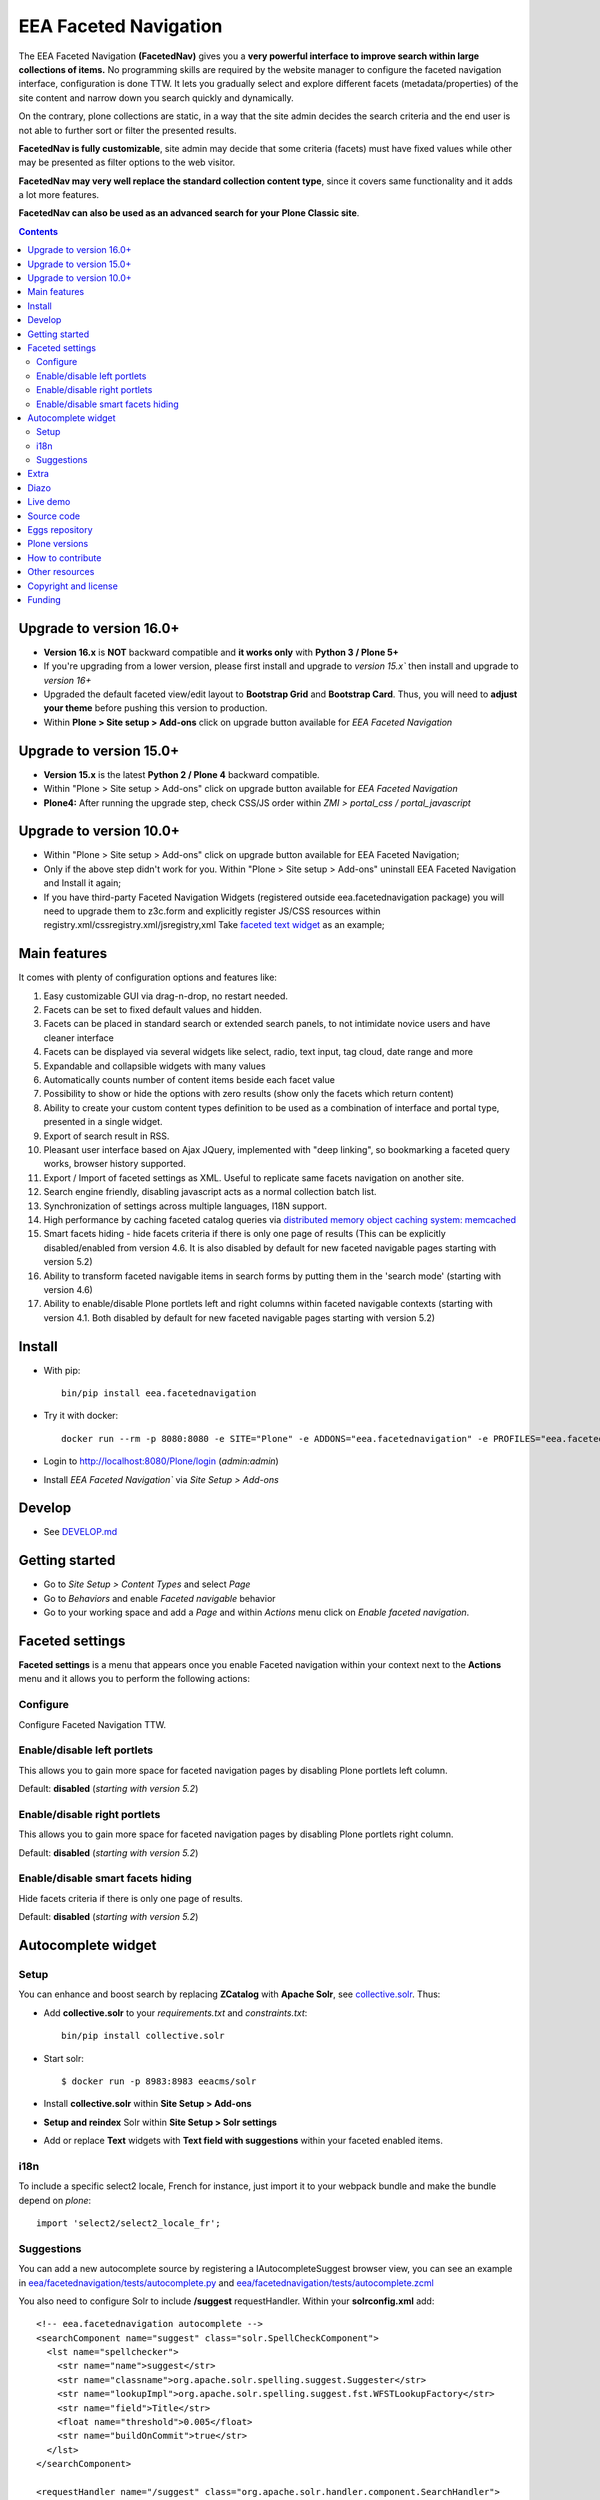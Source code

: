 ======================
EEA Faceted Navigation
======================
.. image:: https://ci.eionet.europa.eu/buildStatus/icon?job=eea/eea.facetednavigation/develop
  :target: https://ci.eionet.europa.eu/job/eea/job/eea.facetednavigation/job/develop/display/redirect
  :alt: Develop
.. image:: https://ci.eionet.europa.eu/buildStatus/icon?job=eea/eea.facetednavigation/master
  :target: https://ci.eionet.europa.eu/job/eea/job/eea.facetednavigation/job/master/display/redirect
  :alt: Master

The EEA Faceted Navigation **(FacetedNav)** gives you a
**very powerful interface to improve search within large collections of items.**
No programming skills are required by the website manager to configure the
faceted navigation interface, configuration is done TTW.
It lets you gradually select and explore different facets (metadata/properties)
of the site content and narrow down you search quickly and dynamically.

On the contrary, plone collections are static, in a way that the site admin
decides the search criteria and the end user is not able to further sort or
filter the presented results.

**FacetedNav is fully customizable**, site admin may decide that some criteria
(facets) must have fixed values while other may be presented as filter options
to the web visitor.

**FacetedNav may very well replace the standard collection content type**, since
it covers same functionality and it adds a lot more features.

**FacetedNav can also be used as an advanced search for your Plone Classic site**.

.. contents::

Upgrade to version 16.0+
========================
* **Version 16.x** is **NOT** backward compatible and **it works only** with **Python 3 / Plone 5+**
* If you're upgrading from a lower version, please first install and upgrade to `version 15.x`` then install and upgrade to `version 16+`
* Upgraded the default faceted view/edit layout to **Bootstrap Grid** and **Bootstrap Card**. Thus, you will need to **adjust your theme** before pushing this version to production.
* Within **Plone > Site setup > Add-ons** click on upgrade button available for `EEA Faceted Navigation`

Upgrade to version 15.0+
========================
* **Version 15.x** is the latest **Python 2 / Plone 4** backward compatible.
* Within "Plone > Site setup > Add-ons" click on upgrade button available for `EEA Faceted Navigation`
* **Plone4:** After running the upgrade step, check CSS/JS order within `ZMI > portal_css / portal_javascript`

Upgrade to version 10.0+
========================
* Within "Plone > Site setup > Add-ons" click on upgrade button available for
  EEA Faceted Navigation;
* Only if the above step didn't work for you. Within "Plone > Site setup > Add-ons"
  uninstall EEA Faceted Navigation and Install it again;
* If you have third-party Faceted Navigation Widgets (registered outside
  eea.facetednavigation package) you will need to upgrade them to z3c.form
  and explicitly register JS/CSS resources within registry.xml/cssregistry.xml/jsregistry,xml
  Take `faceted text widget <https://github.com/collective/eea.facetednavigation/tree/master/eea/facetednavigation/widgets/text>`_  as an example;

Main features
=============
It comes with plenty of configuration options and features like:

1. Easy customizable GUI via drag-n-drop, no restart needed.
2. Facets can be set to fixed default values and hidden.
3. Facets can be placed in standard search or extended search panels,
   to not intimidate novice users and have cleaner interface
4. Facets can be displayed via several widgets like select, radio,
   text input, tag cloud, date range and more
5. Expandable and collapsible widgets with many values
6. Automatically counts number of content items beside each facet value
7. Possibility to show or hide the options with zero results
   (show only the facets which return content)
8. Ability to create your custom content types definition to be used as a
   combination of interface and portal type, presented in a single widget.
9. Export of search result in RSS.
10. Pleasant user interface based on Ajax JQuery, implemented with "deep linking",
    so bookmarking a faceted query works, browser history supported.
11. Export / Import of faceted settings as XML. Useful to replicate same facets
    navigation on another site.
12. Search engine friendly, disabling javascript acts as a normal collection
    batch list.
13. Synchronization of settings across multiple languages, I18N support.
14. High performance by caching faceted catalog queries via `distributed memory
    object caching system: memcached <http://www.danga.com/memcached/>`_
15. Smart facets hiding - hide facets criteria if there is only one page of
    results (This can be explicitly disabled/enabled from version 4.6.
    It is also disabled by default for new faceted navigable pages starting
    with version 5.2)
16. Ability to transform faceted navigable items in search forms by
    putting them in the 'search mode' (starting with version 4.6)
17. Ability to enable/disable Plone portlets left and right columns within
    faceted navigable contexts (starting with version 4.1. Both disabled by
    default for new faceted navigable pages starting with version 5.2)

Install
=======

* With pip::

    bin/pip install eea.facetednavigation

* Try it with docker::

    docker run --rm -p 8080:8080 -e SITE="Plone" -e ADDONS="eea.facetednavigation" -e PROFILES="eea.facetednavigation:default" plone/plone-backend

* Login to http://localhost:8080/Plone/login (`admin:admin`)
* Install `EEA Faceted Navigation`` via `Site Setup > Add-ons`

Develop
=======

* See `DEVELOP.md <https://github.com/eea/eea.facetednavigation/blob/master/DEVELOP.md>`_

Getting started
===============

* Go to `Site Setup > Content Types` and select `Page`
* Go to `Behaviors` and enable `Faceted navigable` behavior
* Go to your working space and add a `Page` and within `Actions` menu click on `Enable faceted navigation`.

Faceted settings
================

**Faceted settings** is a menu that appears once you enable Faceted navigation
within your context next to the **Actions** menu and it allows you to perform
the following actions:

Configure
---------
Configure Faceted Navigation TTW.

Enable/disable left portlets
----------------------------
This allows you to gain more space for faceted navigation pages by disabling
Plone portlets left column.

Default: **disabled** (*starting with version 5.2*)

Enable/disable right portlets
-----------------------------
This allows you to gain more space for faceted navigation pages by disabling
Plone portlets right column.

Default: **disabled** (*starting with version 5.2*)

Enable/disable smart facets hiding
----------------------------------
Hide facets criteria if there is only one page of results.

Default: **disabled** (*starting with version 5.2*)

Autocomplete widget
===================

Setup
-----

You can enhance and boost search by replacing **ZCatalog** with **Apache Solr**, see `collective.solr`_. Thus:

* Add **collective.solr** to your `requirements.txt` and `constraints.txt`::

    bin/pip install collective.solr

* Start solr::

    $ docker run -p 8983:8983 eeacms/solr

* Install **collective.solr** within **Site Setup > Add-ons**

* **Setup and reindex** Solr within **Site Setup > Solr settings**

* Add or replace **Text** widgets with **Text field with suggestions** within your faceted enabled items.

i18n
----

To include a specific select2 locale, French for instance, just import it to your webpack bundle and make the bundle depend on `plone`::

    import 'select2/select2_locale_fr';


Suggestions
-----------

You can add a new autocomplete source by registering a IAutocompleteSuggest browser view, you can see an example in
`eea/facetednavigation/tests/autocomplete.py <https://github.com/eea/eea.facetednavigation/blob/master/eea/facetednavigation/tests/autocomplete.py>`_ and
`eea/facetednavigation/tests/autocomplete.zcml <https://github.com/eea/eea.facetednavigation/blob/master/eea/facetednavigation/tests/autocomplete.zcml>`_

You also need to configure Solr to include **/suggest** requestHandler. Within your **solrconfig.xml** add::

    <!-- eea.facetednavigation autocomplete -->
    <searchComponent name="suggest" class="solr.SpellCheckComponent">
      <lst name="spellchecker">
        <str name="name">suggest</str>
        <str name="classname">org.apache.solr.spelling.suggest.Suggester</str>
        <str name="lookupImpl">org.apache.solr.spelling.suggest.fst.WFSTLookupFactory</str>
        <str name="field">Title</str>
        <float name="threshold">0.005</float>
        <str name="buildOnCommit">true</str>
      </lst>
    </searchComponent>

    <requestHandler name="/suggest" class="org.apache.solr.handler.component.SearchHandler">
      <lst name="defaults">
        <str name="spellcheck">true</str>
        <str name="spellcheck.dictionary">suggest</str>
        <str name="spellcheck.count">10</str>
        <str name="spellcheck.onlyMorePopular">true</str>
        <str name="wt">xml</str>
      </lst>
      <arr name="components">
        <str>suggest</str>
      </arr>
    </requestHandler>


Extra
=====
You can extend faceted navigation functionality by installing the following add-ons:

* Enhanced text search with autocompletion support

  - `collective.solr`_

* Customized vocabularies

  - `collective.taxonomy <https://github.com/collective/collective.taxonomy>`_
  - `Products.ATVocabularyManager <https://pypi.org/project/Products.ATVocabularyManager>`_ (Plone 4)

* Multilingual/translation solution

  - `plone.app.multilingual <https://pypi.org/project/plone.app.multilingual/>`_
  - `Products.LinguaPlone <https://pypi.org/project/Products.LinguaPlone/>`_ (Plone 3 & 4)

* Cache (memcache)

  - `eea.cache <https://github.com/eea/eea.cache>`_

* Relations

  - `eea.relations <https://pypi.org/project/eea.relations>`_ (Plone 4)

* Extensions

  - `eea.faceted.inheritance <https://pypi.org/project/eea.faceted.inheritance>`_
  - `eea.facetednavigationtaxonomiccheckbox <https://pypi.org/project/eea.facetednavigationtaxonomiccheckbox>`_
  - `collective.eeafaceted.collectionwidget <https://pypi.org/project/collective.eeafaceted.collectionwidget>`_
  - `collective.eeafaceted.layoutwidget <https://pypi.org/project/collective.eeafaceted.layoutwidget>`_
  - `collective.eeafaceted.batchactions <https://pypi.org/project/collective.eeafaceted.batchactions>`_
  - `collective.eeafaceted.dashboard <https://pypi.org/project/collective.eeafaceted.dashboard>`_
  - `collective.eeafaceted.z3ctable <https://pypi.org/project/collective.eeafaceted.z3ctable>`_
  - `collective.faceted.datewidget <https://pypi.org/project/collective.faceted.datewidget/>`_
  - `collective.geo.faceted <https://pypi.org/project/collective.geo.faceted/>`_
  - `collective.contact.facetednav <https://pypi.org/project/collective.contact.facetednav>`_

* Themes

  - `eea.faceted.blue <https://pypi.org/project/eea.faceted.blue/>`_ (Plone 4)

Diazo
=====

To gain performance, you can disable diazo theme on faceted results ajax requests.
Go to "configuration registry" on control panel, select the key "Disable diazo rules on ajax requests"
and set it True. Be sure you do not actually need it.


Live demo
=========

- `EEA Publications <https://www.eea.europa.eu/publications>`_
- `EEA Multimedia <https://www.eea.europa.eu/multimedia/all-videos>`_
- `University of Minnesota - Explore Books <http://upress.umn.edu/explore>`_
- `The Mountaineers <https://mountaineers.org/explore/activities>`_


Source code
===========

- `Plone 2 and 3 on github <https://github.com/eea/eea.facetednavigation/tree/plone3>`_
- `Plone 4 on github <https://github.com/eea/eea.facetednavigation/tree/plone4>`_
- `Plone 5+ on github <https://github.com/eea/eea.facetednavigation>`_


Eggs repository
===============

- https://pypi.python.org/pypi/eea.facetednavigation
- http://eggrepo.eea.europa.eu/simple


Plone versions
==============
It has been developed and tested for Plone `2`, `3`, `4`, `5` and `6`.


How to contribute
=================
See the `contribution guidelines (CONTRIBUTING.md) <https://github.com/eea/eea.facetednavigation/blob/master/CONTRIBUTING.md>`_.

Other resources
===============

- `Faceted navigation pattern <http://www.welie.com/patterns/showPattern.php?patternID=faceted-navigation>`_
- `Exhibit <http://www.simile-widgets.org/exhibit/>`_ Client based faceted navigation via javascript

Copyright and license
=====================

The EEA Faceted Navigation (the Original Code) is free software; you can
redistribute it and/or modify it under the terms of the
GNU General Public License as published by the Free Software Foundation;
either version 2 of the License, or (at your option) any later version.

This program is distributed in the hope that it will be useful, but
WITHOUT ANY WARRANTY; without even the implied warranty of MERCHANTABILITY
or FITNESS FOR A PARTICULAR PURPOSE. See the GNU General Public License
for more details.

You should have received a copy of the GNU General Public License along
with this program; if not, write to the Free Software Foundation, Inc., 59
Temple Place, Suite 330, Boston, MA 02111-1307 USA.

The Initial Owner of the Original Code is European Environment Agency (EEA).
Portions created by Eau de Web are Copyright (C) 2009 by
European Environment Agency. All Rights Reserved.


Funding
=======

EEA_ - European Environment Agency (EU)

.. _EEA: https://www.eea.europa.eu/
.. _`collective.solr`:  https://github.com/collective/collective.solr
